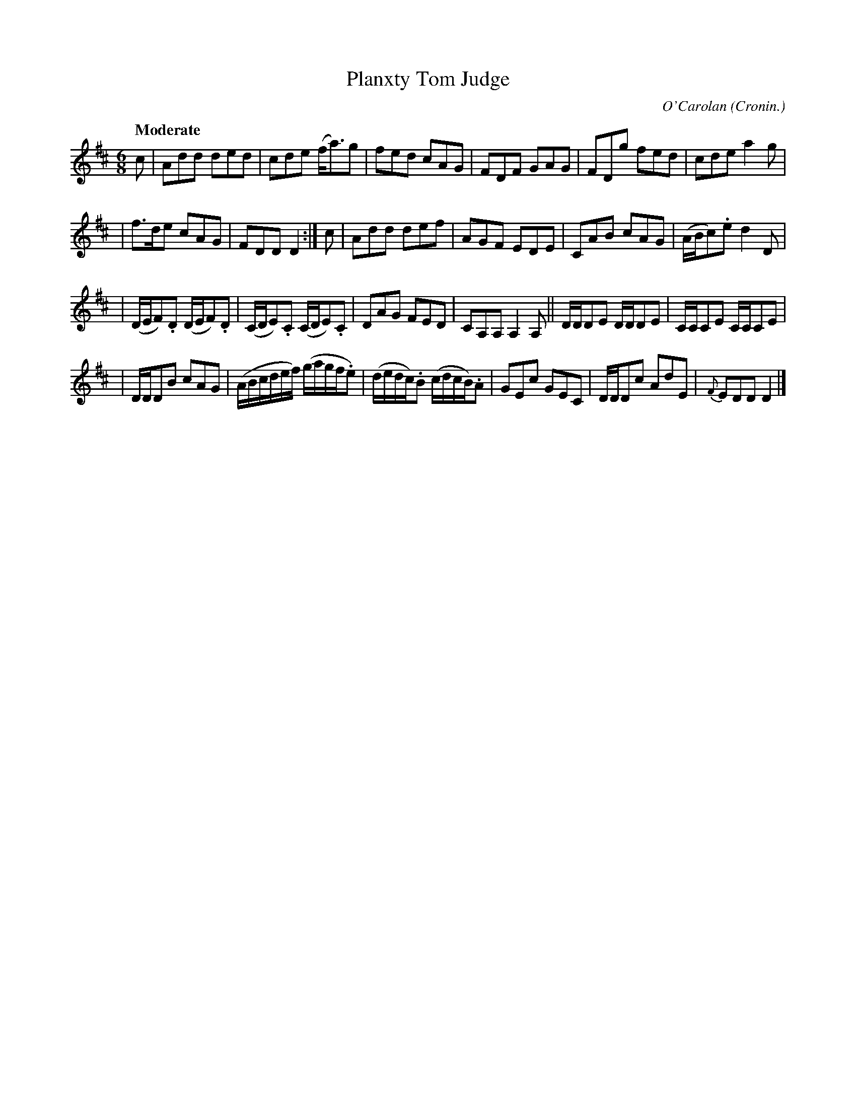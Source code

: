 X: 685
T: Planxty Tom Judge
C: O'Carolan
B: O'Neill's 1850 #685
Z: 1997 by John Chambers <jc@trillian.mit.edu>
Q: "Moderate"
O: Cronin.
M: 6/8
L: 1/8
K: D
c \
| Add ded | cde (f<a)g | fed cAG | FDF GAG | FDg fed | cde a2g |
| f>de cAG | FDD D2 :| c | Add def | AGF EDE | CAB cAG | (A/B/c).e d2D |
| (D/E/F).D (D/E/F).D | (C/D/E).C (C/D/E).C | DAG FED | CA,A, A,2A, || D/D/DE D/D/DE | C/C/CE C/C/CE |
| D/D/DB cAG | (A/B/c/d/e/f/) (g/a/g/f/.e) | (d/e/d/c/).B (c/d/c/B/).A | GEc GEC | D/D/Dc AdE | {F}EDD D2 |]
